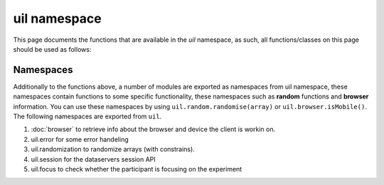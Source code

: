 uil namespace
=============

This page documents the functions that are available in the *uil* namespace, as
such, all functions/classes on this page should be used as follows:


..
  js:autofunction:: isOnline it's defined in libs/env but exported here...

.. js:autofunction:: setAccessKey
.. js:autofunction:: useAcceptationServer
.. js:autofunction:: stopIfExperimentClosed
.. js:autofunction:: saveData
.. js:autofunction:: saveJson
.. js:autofunction:: resolveServer

Namespaces
----------
Additionally to the functions above, a number of modules are exported as namespaces 
from uil namespace, these namespaces contain functions to some specific functionality,
these namespaces such as **random** functions and **browser** information.
You can use these namespaces by using ``uil.random.randomise(array)`` or 
``uil.browser.isMobile()``. The following namespaces are exported from ``uil``.

1. :doc:`browser` to retrieve info about the browser and device the client is workin on.
2. uil.error for some error handeling
3. uil.randomization to randomize arrays (with constrains).
4. uil.session for the dataservers session API
5. uil.focus to check whether the participant is focusing on the experiment
